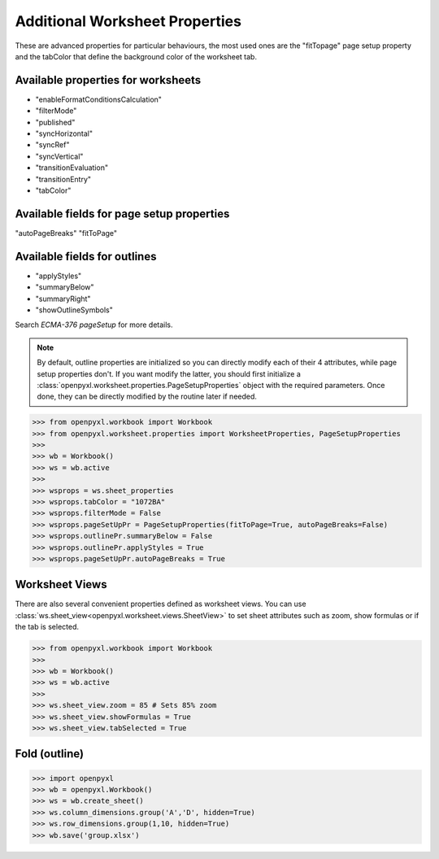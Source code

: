 Additional Worksheet Properties
===============================

These are advanced properties for particular behaviours, the most used ones
are the "fitTopage" page setup property and the tabColor that define the
background color of the worksheet tab.

Available properties for worksheets
-----------------------------------

* "enableFormatConditionsCalculation"
* "filterMode"
* "published"
* "syncHorizontal"
* "syncRef"
* "syncVertical"
* "transitionEvaluation"
* "transitionEntry"
* "tabColor"

Available fields for page setup properties
------------------------------------------

"autoPageBreaks"
"fitToPage"

Available fields for outlines
-----------------------------

* "applyStyles"
* "summaryBelow"
* "summaryRight"
* "showOutlineSymbols"

Search `ECMA-376 pageSetup` for more details.

.. note::
        By default, outline properties are initialized so you can directly modify each of their 4 attributes, while page setup properties don't.
        If you want modify the latter, you should first initialize a :class:`openpyxl.worksheet.properties.PageSetupProperties` object with the required parameters.
        Once done, they can be directly modified by the routine later if needed.


.. :: doctest

>>> from openpyxl.workbook import Workbook
>>> from openpyxl.worksheet.properties import WorksheetProperties, PageSetupProperties
>>>
>>> wb = Workbook()
>>> ws = wb.active
>>>
>>> wsprops = ws.sheet_properties
>>> wsprops.tabColor = "1072BA"
>>> wsprops.filterMode = False
>>> wsprops.pageSetUpPr = PageSetupProperties(fitToPage=True, autoPageBreaks=False)
>>> wsprops.outlinePr.summaryBelow = False
>>> wsprops.outlinePr.applyStyles = True
>>> wsprops.pageSetUpPr.autoPageBreaks = True

Worksheet Views
---------------

There are also several convenient properties defined as worksheet views. You can use :class:`ws.sheet_view<openpyxl.worksheet.views.SheetView>` to set sheet attributes such as zoom, show formulas or if the tab is selected.

.. :: doctest

>>> from openpyxl.workbook import Workbook
>>>
>>> wb = Workbook()
>>> ws = wb.active
>>>
>>> ws.sheet_view.zoom = 85 # Sets 85% zoom
>>> ws.sheet_view.showFormulas = True
>>> ws.sheet_view.tabSelected = True

Fold (outline)
----------------------
.. :: doctest

>>> import openpyxl
>>> wb = openpyxl.Workbook()
>>> ws = wb.create_sheet()
>>> ws.column_dimensions.group('A','D', hidden=True)
>>> ws.row_dimensions.group(1,10, hidden=True)
>>> wb.save('group.xlsx')
